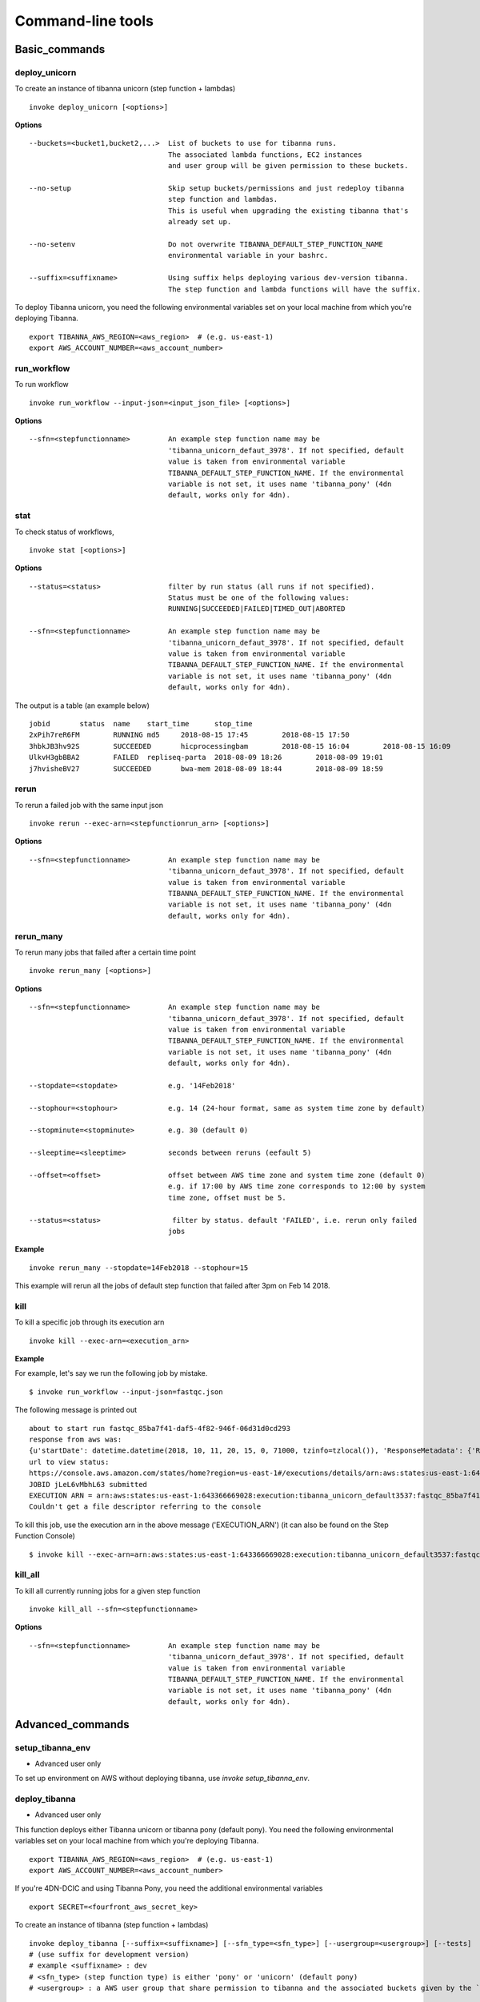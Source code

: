 ==================
Command-line tools
==================


Basic_commands
++++++++++++++

deploy_unicorn
--------------


To create an instance of tibanna unicorn (step function + lambdas)

::

    invoke deploy_unicorn [<options>]


**Options**


::

  --buckets=<bucket1,bucket2,...>  List of buckets to use for tibanna runs.
                                   The associated lambda functions, EC2 instances
                                   and user group will be given permission to these buckets.

  --no-setup                       Skip setup buckets/permissions and just redeploy tibanna
                                   step function and lambdas.
                                   This is useful when upgrading the existing tibanna that's
                                   already set up.

  --no-setenv                      Do not overwrite TIBANNA_DEFAULT_STEP_FUNCTION_NAME
                                   environmental variable in your bashrc.

  --suffix=<suffixname>            Using suffix helps deploying various dev-version tibanna.
                                   The step function and lambda functions will have the suffix.



To deploy Tibanna unicorn, you need the following environmental variables set on your local machine from which you're deploying Tibanna.

::

    export TIBANNA_AWS_REGION=<aws_region>  # (e.g. us-east-1)
    export AWS_ACCOUNT_NUMBER=<aws_account_number>



run_workflow
------------

To run workflow

::

    invoke run_workflow --input-json=<input_json_file> [<options>]

**Options**

::

  --sfn=<stepfunctionname>         An example step function name may be
                                   'tibanna_unicorn_defaut_3978'. If not specified, default
                                   value is taken from environmental variable
                                   TIBANNA_DEFAULT_STEP_FUNCTION_NAME. If the environmental
                                   variable is not set, it uses name 'tibanna_pony' (4dn
                                   default, works only for 4dn).



stat
----

To check status of workflows,

::

    invoke stat [<options>]


**Options**

::

  --status=<status>                filter by run status (all runs if not specified).
                                   Status must be one of the following values:
                                   RUNNING|SUCCEEDED|FAILED|TIMED_OUT|ABORTED

  --sfn=<stepfunctionname>         An example step function name may be
                                   'tibanna_unicorn_defaut_3978'. If not specified, default
                                   value is taken from environmental variable
                                   TIBANNA_DEFAULT_STEP_FUNCTION_NAME. If the environmental
                                   variable is not set, it uses name 'tibanna_pony' (4dn
                                   default, works only for 4dn).


The output is a table (an example below)

::

    jobid	status	name	start_time	stop_time
    2xPih7reR6FM	RUNNING md5	2018-08-15 17:45	2018-08-15 17:50
    3hbkJB3hv92S	SUCCEEDED	hicprocessingbam	2018-08-15 16:04	2018-08-15 16:09
    UlkvH3gbBBA2	FAILED	repliseq-parta	2018-08-09 18:26	2018-08-09 19:01
    j7hvisheBV27	SUCCEEDED	bwa-mem	2018-08-09 18:44	2018-08-09 18:59


rerun
-----


To rerun a failed job with the same input json

::

    invoke rerun --exec-arn=<stepfunctionrun_arn> [<options>]


**Options**

::

  --sfn=<stepfunctionname>         An example step function name may be
                                   'tibanna_unicorn_defaut_3978'. If not specified, default
                                   value is taken from environmental variable
                                   TIBANNA_DEFAULT_STEP_FUNCTION_NAME. If the environmental
                                   variable is not set, it uses name 'tibanna_pony' (4dn
                                   default, works only for 4dn).


rerun_many
----------

To rerun many jobs that failed after a certain time point

::
    
    invoke rerun_many [<options>]
    

**Options**

::

  --sfn=<stepfunctionname>         An example step function name may be
                                   'tibanna_unicorn_defaut_3978'. If not specified, default
                                   value is taken from environmental variable
                                   TIBANNA_DEFAULT_STEP_FUNCTION_NAME. If the environmental
                                   variable is not set, it uses name 'tibanna_pony' (4dn
                                   default, works only for 4dn).

  --stopdate=<stopdate>            e.g. '14Feb2018'

  --stophour=<stophour>            e.g. 14 (24-hour format, same as system time zone by default)

  --stopminute=<stopminute>        e.g. 30 (default 0)

  --sleeptime=<sleeptime>          seconds between reruns (eefault 5)

  --offset=<offset>                offset between AWS time zone and system time zone (default 0)
                                   e.g. if 17:00 by AWS time zone corresponds to 12:00 by system
                                   time zone, offset must be 5.

  --status=<status>                 filter by status. default 'FAILED', i.e. rerun only failed
                                   jobs


**Example** 

::

  invoke rerun_many --stopdate=14Feb2018 --stophour=15


This example will rerun all the jobs of default step function that failed after 3pm on Feb 14 2018.


kill
----

To kill a specific job through its execution arn

::

    invoke kill --exec-arn=<execution_arn>

**Example**

For example, let's say we run the following job by mistake.

::

    $ invoke run_workflow --input-json=fastqc.json

The following message is printed out

::

    about to start run fastqc_85ba7f41-daf5-4f82-946f-06d31d0cd293
    response from aws was: 
    {u'startDate': datetime.datetime(2018, 10, 11, 20, 15, 0, 71000, tzinfo=tzlocal()), 'ResponseMetadata': {'RetryAttempts': 0, 'HTTPStatusCode': 200, 'RequestId': '54664dcc-cd92-11e8-a2c0-51ce6ca6c6ea', 'HTTPHeaders': {'x-amzn-requestid': '54664dcc-cd92-11e8-a2c0-51ce6ca6c6ea', 'content-length': '161', 'content-type': 'application/x-amz-json-1.0'}}, u'executionArn': u'arn:aws:states:us-east-1:643366669028:execution:tibanna_unicorn_default3537:fastqc_85ba7f41-daf5-4f82-946f-06d31d0cd293'}
    url to view status:
    https://console.aws.amazon.com/states/home?region=us-east-1#/executions/details/arn:aws:states:us-east-1:643366669028:execution:tibanna_unicorn_default3537:fastqc_85ba7f41-daf5-4f82-946f-06d31d0cd293
    JOBID jLeL6vMbhL63 submitted
    EXECUTION ARN = arn:aws:states:us-east-1:643366669028:execution:tibanna_unicorn_default3537:fastqc_85ba7f41-daf5-4f82-946f-06d31d0cd293
    Couldn't get a file descriptor referring to the console


To kill this job, use the execution arn in the above message ('EXECUTION_ARN') (it can also be found on the Step Function Console)


::

    $ invoke kill --exec-arn=arn:aws:states:us-east-1:643366669028:execution:tibanna_unicorn_default3537:fastqc_85ba7f41-daf5-4f82-946f-06d31d0cd293



kill_all
--------

To kill all currently running jobs for a given step function

::

    invoke kill_all --sfn=<stepfunctionname>

**Options**

::

  --sfn=<stepfunctionname>         An example step function name may be
                                   'tibanna_unicorn_defaut_3978'. If not specified, default
                                   value is taken from environmental variable
                                   TIBANNA_DEFAULT_STEP_FUNCTION_NAME. If the environmental
                                   variable is not set, it uses name 'tibanna_pony' (4dn
                                   default, works only for 4dn).


Advanced_commands
+++++++++++++++++


setup_tibanna_env
-----------------

- Advanced user only

To set up environment on AWS without deploying tibanna, use `invoke setup_tibanna_env`.



deploy_tibanna
--------------

- Advanced user only

This function deploys either Tibanna unicorn or tibanna pony (default pony).
You need the following environmental variables set on your local machine from which you're deploying Tibanna.

::

    export TIBANNA_AWS_REGION=<aws_region>  # (e.g. us-east-1)
    export AWS_ACCOUNT_NUMBER=<aws_account_number>


If you're 4DN-DCIC and using Tibanna Pony, you need the additional environmental variables

::

    export SECRET=<fourfront_aws_secret_key>

To create an instance of tibanna (step function + lambdas)

::

    invoke deploy_tibanna [--suffix=<suffixname>] [--sfn_type=<sfn_type>] [--usergroup=<usergroup>] [--tests]
    # (use suffix for development version)
    # example <suffixname> : dev
    # <sfn_type> (step function type) is either 'pony' or 'unicorn' (default pony)
    # <usergroup> : a AWS user group that share permission to tibanna and the associated buckets given by the `invoke setup_tibanna_env` command..


example

::

    invoke deploy_tibanna --suffix=dev2


The above command will create a step function named tibanna_pony_dev2 that uses a set of lambdas with suffix _dev2, and deploys these lambdas.

example 2

::

    invoke deploy_tibanna --suffix=dev --sfn_type=unicorn

This example creates a step function named tibanna_unicorn_dev that uses a set of lambdas with suffix _dev, and deploys these lambdas. Using the --tests argument will ensure tests pass befor deploying; currently this is NOT available for users outside of 4DN-DCIC.


deploy_core
-----------

- Advanced user only

To deploy only lambda functions without deploying the step function (use suffix for development version lambdas)

::
    
    # individual lambda functions
    invoke deploy_core <lambda_name> [--suffix=<suffixname>]
    # example <lambda_name> : run_task_awsem
    # example <suffixname> : dev
    
    # all lambda functions
    invoke deploy_core all [--suffix=<suffixname>]
    # example <suffixname> : dev




test
----

- Advanced user only

Running tests on the current repo

::

    invoke test [--no-flake] [--ignore-pony] [--ignore-webdev]
    
    # --no-flake : skip flake8 test

For Unicorn-only tests,

::

    invoke test --ignore-pony

For full test including Pony and Webdev tests (4DN-dcic-only)

::

    invoke test [--no-flake]


